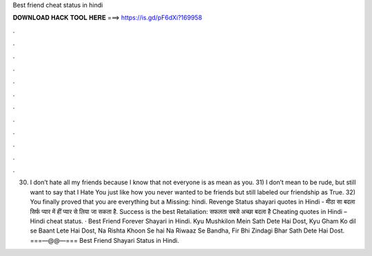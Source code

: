 Best friend cheat status in hindi

𝐃𝐎𝐖𝐍𝐋𝐎𝐀𝐃 𝐇𝐀𝐂𝐊 𝐓𝐎𝐎𝐋 𝐇𝐄𝐑𝐄 ===> https://is.gd/pF6dXi?169958

.

.

.

.

.

.

.

.

.

.

.

.

30) I don’t hate all my friends because I know that not everyone is as mean as you. 31) I don’t mean to be rude, but still want to say that I Hate You just like how you never wanted to be friends but still labeled our friendship as True. 32) You finally proved that you are everything but a Missing: hindi. Revenge Status shayari quotes in Hindi - मीठा सा बदला सिर्फ प्यार में हीं प्यार से लिया जा सकता है. Success is the best Retaliation: सफलता सबसे अच्छा बदला है Cheating quotes in Hindi – Hindi cheat status. · Best Friend Forever Shayari in Hindi. Kyu Mushkilon Mein Sath Dete Hai Dost, Kyu Gham Ko dil se Baant Lete Hai Dost, Na Rishta Khoon Se hai Na Riwaaz Se Bandha, Fir Bhi Zindagi Bhar Sath Dete Hai Dost. ===—@@—=== Best Friend Shayari Status in Hindi.